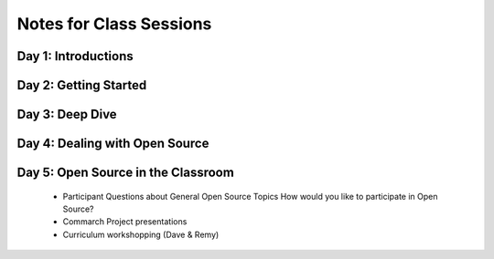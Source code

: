 Notes for Class Sessions
========================

Day 1:  Introductions
---------------------

Day 2:  Getting Started
-----------------------

Day 3:  Deep Dive
-----------------

Day 4:  Dealing with Open Source
--------------------------------

Day 5:  Open Source in the Classroom
------------------------------------
 - Participant Questions about General Open Source Topics How would you like to participate in Open Source?
 - Commarch Project presentations
 - Curriculum workshopping (Dave & Remy)
